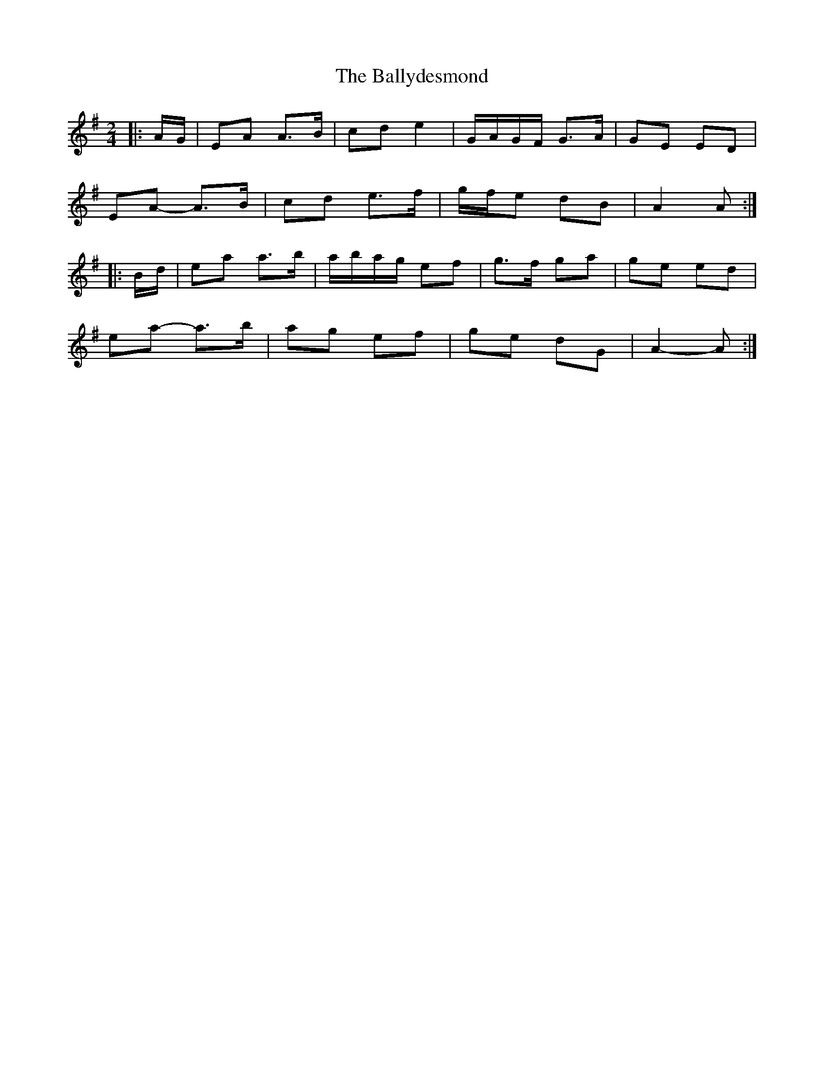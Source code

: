 X: 3
T: Ballydesmond, The
Z: ceolachan
S: https://thesession.org/tunes/238#setting12941
R: polka
M: 2/4
L: 1/8
K: Ador
|: A/G/ |EA A>B | cd e2 | G/A/G/F/ G>A | GE ED |
EA- A>B | cd e>f | g/f/e dB | A2 A :|
|: B/d/ |ea a>b | a/b/a/g/ ef | g>f ga | ge ed |
ea- a>b | ag ef | ge dG | A2- A :|
